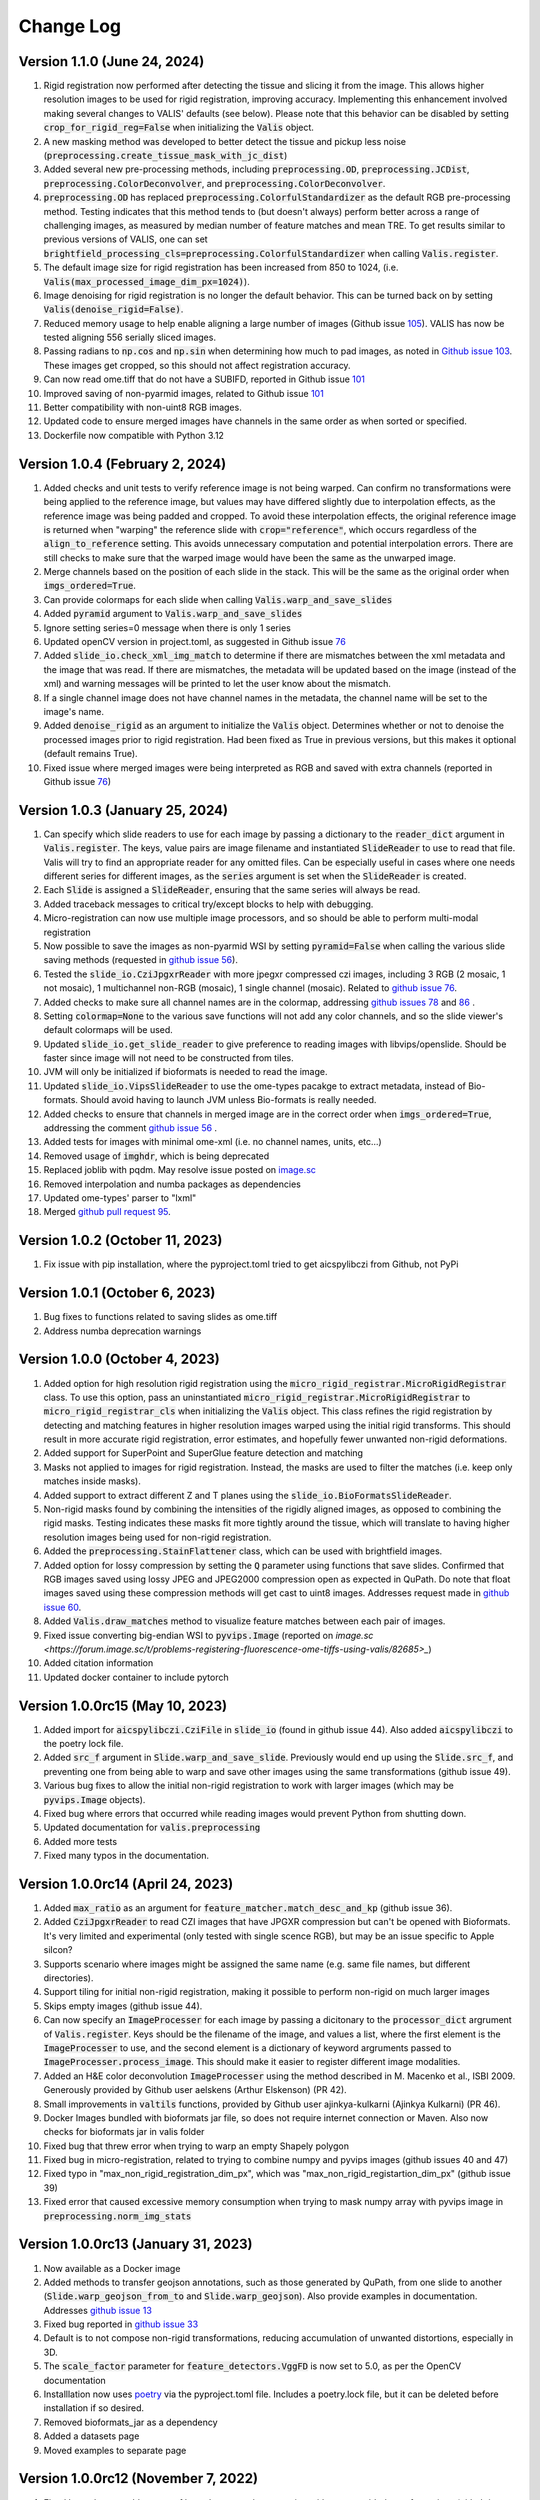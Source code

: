 Change Log
**********

Version 1.1.0 (June 24, 2024)
-------------------------------------
#. Rigid registration now performed after detecting the tissue and slicing it from the image. This allows higher resolution images to be used for rigid registration, improving accuracy. Implementing this enhancement involved making several changes to VALIS' defaults (see below). Please note that this behavior can be disabled by setting :code:`crop_for_rigid_reg=False` when initializing the :code:`Valis` object.
#. A new masking method was developed to better detect the tissue and pickup less noise (:code:`preprocessing.create_tissue_mask_with_jc_dist`)
#. Added several new pre-processing methods, including :code:`preprocessing.OD`, :code:`preprocessing.JCDist`, :code:`preprocessing.ColorDeconvolver`, and :code:`preprocessing.ColorDeconvolver`.
#. :code:`preprocessing.OD` has replaced :code:`preprocessing.ColorfulStandardizer` as the default RGB pre-processing method. Testing indicates that this method tends to (but doesn't always) perform better across a range of challenging images, as measured by median number of feature matches and mean TRE. To get results similar to previous versions of VALIS, one can set :code:`brightfield_processing_cls=preprocessing.ColorfulStandardizer` when calling :code:`Valis.register`.
#. The default image size for rigid registration has been increased from 850 to 1024, (i.e. :code:`Valis(max_processed_image_dim_px=1024)`).
#. Image denoising for rigid registration is no longer the default behavior. This can be turned back on by setting :code:`Valis(denoise_rigid=False)`.
#. Reduced memory usage to help enable aligning a large number of images (Github issue `105 <https://github.com/MathOnco/valis/issues/105>`_). VALIS has now be tested aligning 556 serially sliced images.
#. Passing radians to :code:`np.cos` and :code:`np.sin` when determining how much to pad images, as noted in `Github issue 103 <https://github.com/MathOnco/valis/issues/103>`_. These images get cropped, so this should not affect registration accuracy.
#. Can now read ome.tiff that do not have a SUBIFD, reported in Github issue `101 <https://github.com/MathOnco/valis/issues/101>`_
#. Improved saving of non-pyarmid images, related to Github issue `101 <https://github.com/MathOnco/valis/issues/101>`_
#. Better compatibility with non-uint8 RGB images.
#. Updated code to ensure merged images have channels in the same order as when sorted or specified.
#. Dockerfile now compatible with Python 3.12

Version 1.0.4 (February 2, 2024)
-------------------------------------
#. Added checks and unit tests to verify reference image is not being warped. Can confirm no transformations were being applied to the reference image, but values may have differed slightly due to interpolation effects, as the reference image was being padded and cropped. To avoid these interpolation effects, the original reference image is returned when "warping" the reference slide with :code:`crop="reference"`, which occurs regardless of the :code:`align_to_reference` setting. This avoids unnecessary computation and potential interpolation errors. There are still checks to make sure that the warped image would have been the same as the unwarped image.
#. Merge channels based on the position of each slide in the stack. This will be the same as the original order when :code:`imgs_ordered=True`.
#. Can provide colormaps for each slide when calling :code:`Valis.warp_and_save_slides`
#. Added :code:`pyramid` argument to :code:`Valis.warp_and_save_slides`
#. Ignore setting series=0 message when there is only 1 series
#. Updated openCV version in project.toml, as suggested in Github issue `76 <https://github.com/MathOnco/valis/issues/76#issuecomment-1916501989>`_
#. Added :code:`slide_io.check_xml_img_match` to determine if there are mismatches between the xml metadata and the image that was read. If there are mismatches, the metadata will be updated based on the image (instead of the xml) and warning messages will be printed to let the user know about the mismatch.
#. If a single channel image does not have channel names in the metadata, the channel name will be set to the image's name.
#. Added :code:`denoise_rigid` as an argument to initialize the :code:`Valis` object. Determines whether or not to denoise the processed images prior to rigid registration. Had been fixed as True in previous versions, but this makes it optional (default remains True).
#. Fixed issue where merged images were being interpreted as RGB and saved with extra channels (reported in Github issue `76 <https://github.com/MathOnco/valis/issues/76#issuecomment-1916501989>`_)

Version 1.0.3 (January 25, 2024)
-------------------------------------
#. Can specify which slide readers to use for each image by passing a dictionary to the :code:`reader_dict` argument in :code:`Valis.register`. The keys, value pairs are image filename and instantiated :code:`SlideReader` to use to read that file. Valis will try to find an appropriate reader for any omitted files. Can be especially useful in cases where one needs different series for different images, as the :code:`series` argument is set when the :code:`SlideReader` is created.
#. Each :code:`Slide` is assigned a :code:`SlideReader`, ensuring that the same series will always be read.
#. Added traceback messages to critical try/except blocks to help with debugging.
#. Micro-registration can now use multiple image processors, and so should be able to perform multi-modal registration
#. Now possible to save the images as non-pyarmid WSI by setting :code:`pyramid=False` when calling the various slide saving methods (requested in `github issue 56 <https://github.com/MathOnco/valis/issues/56>`_).
#. Tested the :code:`slide_io.CziJpgxrReader` with more jpegxr compressed czi images, including  3 RGB (2 mosaic, 1 not mosaic),  1 multichannel non-RGB (mosaic), 1 single channel (mosaic). Related to `github issue 76 <https://github.com/MathOnco/valis/issues/76>`_.
#. Added checks to make sure all channel names are in the colormap, addressing `github issues 78 <https://github.com/MathOnco/valis/issues/78>`_ and `86 <https://github.com/MathOnco/valis/issues/86>`_ .
#. Setting :code:`colormap=None` to the various save functions will not add any color channels, and so the slide viewer's default colormaps will be used.
#. Updated :code:`slide_io.get_slide_reader` to give preference to reading images with libvips/openslide. Should be faster since image will not need to be constructed from tiles.
#. JVM will only be initialized if bioformats is needed to read the image.
#. Updated :code:`slide_io.VipsSlideReader` to use the ome-types pacakge to extract metadata, instead of Bio-formats. Should avoid having to launch JVM unless Bio-formats is really needed.
#. Added checks to ensure that channels in merged image are in the correct order when :code:`imgs_ordered=True`, addressing the comment `github issue 56 <https://github.com/MathOnco/valis/issues/56#issuecomment-1821050877>`_ .
#. Added tests for images with minimal ome-xml (i.e. no channel names, units, etc...)
#. Removed usage of :code:`imghdr`, which is being deprecated
#. Replaced joblib with pqdm. May resolve issue posted on `image.sc <https://forum.image.sc/t/valis-image-registration-unable-to-generate-expected-results/89466>`_
#. Removed interpolation and numba packages as dependencies
#. Updated ome-types' parser to "lxml"
#. Merged `github pull request 95 <https://github.com/MathOnco/valis/pull/95>`_.


Version 1.0.2 (October 11, 2023)
-------------------------------------
#. Fix issue with pip installation, where the pyproject.toml tried to get aicspylibczi from Github, not PyPi

Version 1.0.1 (October 6, 2023)
-------------------------------------
#. Bug fixes to functions related to saving slides as ome.tiff
#. Address numba deprecation warnings

Version 1.0.0 (October 4, 2023)
-------------------------------------
#. Added option for high resolution rigid registration using the :code:`micro_rigid_registrar.MicroRigidRegistrar` class. To use this option, pass an uninstantiated :code:`micro_rigid_registrar.MicroRigidRegistrar` to :code:`micro_rigid_registrar_cls` when initializing the :code:`Valis` object. This class refines the rigid registration by detecting and matching features in higher resolution images warped using the initial rigid transforms. This should result in more accurate rigid registration, error estimates, and hopefully fewer unwanted non-rigid deformations.
#. Added support for SuperPoint and SuperGlue feature detection and matching
#. Masks not applied to images for rigid registration. Instead, the masks are used to filter the matches (i.e. keep only matches inside masks).
#. Added support to extract different Z and T planes using the :code:`slide_io.BioFormatsSlideReader`.
#. Non-rigid masks found by combining the intensities of the rigidly aligned images, as opposed to combining the rigid masks. Testing indicates these masks fit more tightly around the tissue, which will translate to having higher resolution images being used for non-rigid registration.
#. Added the :code:`preprocessing.StainFlattener` class, which can be used with brightfield images.
#. Added option for lossy compression by setting the :code:`Q` parameter using functions that save slides. Confirmed that RGB images saved using lossy JPEG and JPEG2000 compression open as expected in QuPath. Do note that float images saved using these compression methods will get cast to uint8 images. Addresses request made in `github issue 60 <https://github.com/MathOnco/valis/issues/60>`_.
#. Added :code:`Valis.draw_matches` method to visualize feature matches between each pair of images.
#. Fixed issue converting big-endian WSI to :code:`pyvips.Image` (reported on `image.sc <https://forum.image.sc/t/problems-registering-fluorescence-ome-tiffs-using-valis/82685>_`)
#. Added citation information
#. Updated docker container to include pytorch

Version 1.0.0rc15 (May 10, 2023)
-------------------------------------
#. Added import for :code:`aicspylibczi.CziFile` in :code:`slide_io` (found in github issue 44). Also added :code:`aicspylibczi` to the poetry lock file.
#. Added :code:`src_f` argument in :code:`Slide.warp_and_save_slide`. Previously would end up using the :code:`Slide.src_f`, and preventing one from being able to warp and save other images using the same transformations (github issue 49).
#. Various bug fixes to allow the initial non-rigid registration to work with larger images (which may be :code:`pyvips.Image` objects).
#. Fixed bug where errors that occurred while reading images would prevent Python from shutting down.
#. Updated documentation for :code:`valis.preprocessing`
#. Added more tests
#. Fixed many typos in the documentation.

Version 1.0.0rc14 (April 24, 2023)
-------------------------------------
#. Added :code:`max_ratio` as an argument for :code:`feature_matcher.match_desc_and_kp` (github issue 36).
#. Added :code:`CziJpgxrReader` to read CZI images that have JPGXR compression but can't be opened with Bioformats. It's very limited and experimental (only tested with single scence RGB), but may be an issue specific to Apple silcon?
#. Supports scenario where images might be assigned the same name (e.g. same file names, but different directories).
#. Support tiling for initial non-rigid registration, making it possible to perform non-rigid on much larger images
#. Skips empty images (github issue 44).
#. Can now specify an :code:`ImageProcesser` for each image by passing a dicitonary to the :code:`processor_dict` argrument of :code:`Valis.register`. Keys should be the filename of the image, and values a list, where the first element is the :code:`ImageProcesser` to use, and the second element is a dictionary of keyword argruments passed to :code:`ImageProcesser.process_image`. This should make it easier to register different image modalities.
#. Added an H&E color deconvolution :code:`ImageProcesser` using the method described in M. Macenko et al., ISBI 2009. Generously provided by Github user aelskens (Arthur Elskenson) (PR 42).
#. Small improvements in :code:`valtils` functions, provided by Github user ajinkya-kulkarni (Ajinkya Kulkarni) (PR 46).
#. Docker Images bundled with bioformats jar file, so does not require internet connection or Maven. Also now checks for bioformats jar in valis folder
#. Fixed bug that threw error when trying to warp an empty Shapely polygon
#. Fixed bug in micro-registration, related to trying to combine numpy and pyvips images (github issues 40 and 47)
#. Fixed typo in "max_non_rigid_registration_dim_px", which was "max_non_rigid_registartion_dim_px" (github issue 39)
#. Fixed error that caused excessive memory consumption when trying to mask numpy array with pyvips image in :code:`preprocessing.norm_img_stats`


Version 1.0.0rc13 (January 31, 2023)
-------------------------------------
#. Now available as a Docker image
#. Added methods to transfer geojson annotations, such as those generated by QuPath, from one slide to another (:code:`Slide.warp_geojson_from_to` and :code:`Slide.warp_geojson`). Also provide examples in documentation. Addresses `github issue 13 <https://github.com/MathOnco/valis/issues/13>`_
#. Fixed bug reported in `github issue 33 <https://github.com/MathOnco/valis/issues/33>`_
#. Default is to not compose non-rigid transformations, reducing accumulation of unwanted distortions, especially in 3D.
#. The :code:`scale_factor` parameter for :code:`feature_detectors.VggFD` is now set to 5.0, as per the OpenCV documentation
#. Installlation now uses `poetry <https://python-poetry.org/>`_ via the pyproject.toml file. Includes a poetry.lock file, but it can be deleted before installation if so desired.
#. Removed bioformats_jar as a dependency
#. Added a datasets page
#. Moved examples to separate page


Version 1.0.0rc12 (November 7, 2022)
------------------------------------
#. Fixed bug where would get out of bounds errors when cropping with user provided transformations (github issue 14 https://github.com/MathOnco/valis/issues/14)
#. Fixed bug where feature matches not drawn in correct location in :code:`src_img` in :code:`viz.draw_matches`.
#. Can now check if refelcting/mirroring/flipping images improves alignment by setting :code:`check_for_reflections=True` when initializing the :code:`Valis` object. Addresses githib issue 22 (https://github.com/MathOnco/valis/issues/22)
#. Channel colors now transfered to registered image (github issue 23 https://github.com/MathOnco/valis/issues/23). Also option to provide a colormap when saving the slides. This replaces the :code:`perceputally_uniform_channel_colors` argument


Version 1.0.0rc11 (August 26, 2022)
-----------------------------------
#. Fixed bug when providing rigid transformations (Issue 14, https://github.com/MathOnco/valis/issues/14).
#. Can now warp one image onto another, making it possible to transfer annotations using labeled images (Issue 13 https://github.com/MathOnco/valis/issues/13). This can be done using a Slide object's :code:`warp_img_from_to` method. See example in examples/warp_annotation_image.py
#. :code:`ImageProcesser` objects now have a  :code:`create_mask` function that is used to build the masks for rigid registration. These are then used to create the mask used for non-rigid registration, where they are combined such that the final mask is where they overlap and/or touch.
#. Non-rigid registration performed on higher resolution version of the image. The area inside the non-rigid mask is sliced out such that it encompasses the area inside the mask but has a maximum dimension of  :code:`Valis.max_non_rigid_registartion_dim_px`. This can improve accuracy when the tissue is only a small part of the image. If masks aren't created, this region will be where all of the slides overalp.
#. Version used to submit results to the ACROBAT Grand Challenge. Code used to perform registration can be found in examples/acrobat_grand_challenge.py. This example also shows how to use and create a custom :code:`ImageProcesser` and perform micro-registration with a mask.


Version 1.0.0rc10 (August 11, 2022)
-----------------------------------
#. Fixed compatibility with updated interpolation package (Issue 12).

Version 1.0.0rc9 (August 4, 2022)
---------------------------------
#. Reduced memory usage for micro-registration and warping. No longer copying memory before warping, and large displacement fields saved as .tiff images instead of .vips images.
#. Reduced unwanted accumulation of displacements
#. :code:`viz.draw_matches` now returns an image instead of a matplotlib pyplot
#. Pull request 9-11 bug fixes (many thanks to crobbins327 and zindy): Not converting uint16 to uint8 when reading using Bio-Formats or pyvips; fixed rare error when filtering neighbor matches; :code:`viz.get_grid` consistent on Linux and Windows; typos.


Version 1.0.0rc8 (July 1, 2022)
-------------------------------
#. Now compatible with single channel images. These images are treated as immunofluorescent images, and so custom pre-processing classes and arguments should be passed to :code:`if_processing_cls` and :code:`if_processing_kwargs` of the :code:`Valis.register` method. The current method will perform adaptive histogram equalization and scales the image to 0-255 (see :code:`preprocessing.ChannelGetter`). Also, since it isn't possible to determine if the single channel image is a greyscale RGB (light background) or single channel immunofluorescence (or similar with dark background), the background color will not be estimated, meaning that in the registered image the area outside of the warped image will be black (as opposed to the estimated background color). Tissue masks will still be created, but if it seems they are not covering enough area then try setting :code:`create_masks` to `False` when initializing the :code:`Valis` object.


Version 1.0.0rc7 (June 27, 2022)
--------------------------------
#. Can set size of image to be used for non-rigid registration, which may help improve aligment of micro-architectural structures. However this will increase the amount of time it takes to perform non-rigid registration, and will increase amount of memory used during registration, and the size of the pickled :code: `Valis` object. To change this value, set the :code:`max_non_rigid_registartion_dim_px` parameter when initializing the :code:`Valis` object.
#. Can now do a second non-rigid registartion on higher resolution images, including the full resolution one. This can be done with the :code:`Valis.register_micro`. If the images are large, they will be sliced into tiles, and then each tile registered with one another. The deformation fields will be saved separately as .vips images within the data folder.
#. Added :code:`registration.load_registrar` function to open a :code:`Valis` object. This should be used instead of `pickle.load`.
#. Creating and applying tissue masks before registration. This improves image normalization, reduces the number of poor feature matches, and helps remove unwanted non-rigid deformations (especially around the image edges), all of which improve alignment accuracy. This step can be skipped by setting :code:`create_masks` to `False` when initializing the :code:`Valis` object.
#. Now possible to directly non-rigidly align to the reference image specified by :code:`reference_img_f`. This can be done by setting :code:`align_to_reference` to `True` when initializing the :code:`Valis` object. The default is `False`, which means images will be aligned serially towards the reference image.  This option is also available with :code:`Valis.register_micro`, meaning that one could do a second alignment, but aligning all directly to a reference image.
#. RANSAC filtered matches found for rigid registration undergo second round of filtering, this time using Tukey's method to remove matches whose distance after  being warped would be considered outliers.
#. Now have option off whether or not to compose non-rigid transformations. This can be set specifying the :code:`compose_non_rigid` argument when initialzing the `Valis` object.
#. Can provide rigid transformation matrices by passing in a dictionary to the :code:`do_rigid` parameter when initializing the :code:`Valis` object. Setting :code:`do_rigid` to `False` will completely skip the rigid registration step. See the documentation for initializing the `Valis` object for more details.
#. Added examples of how to read slides and use custom transforms
#. Benchmarked using ANHIR Grand Challenge dataset and posted results on leaderboard.
#. bioformats_jar has been deprecated, so added support for its replacement, scyjava. However, the default behavior will be to use the bioformats_jar JAR file if it's already been installed. One can also now specify the JAR file when calling :code:`init_jvm`.

Version 1.0.0rc6 (April 18, 2022)
---------------------------------
#. More accurate color mixing with fewer artifacts. Affects overlap images and pseudo-colored multi-channel images.
#. Initializing  'is_flattended_pyramid' with False. Pull request #6
#. Reformatting flattened pyramids to have same datatype as that in metadata.
#. Saving all images using pyvips. Should be faster.
#. Using Bio-Formats to read non-RGB ome-tiff. Addresses an issue where converting non-RGB ome-tiff to numpy was very slow.

Version 1.0.0rc5 (April 5, 2022)
---------------------------------
#. Can provide a reference image that the others will be aligned towards. To do this, when initializinig the Valis object, set the :code:`reference_img_f` argument to be the file name of the reference image. If not set by the user, the reference image will be set as the one at the center of the ordered image stack
#. Both non-rigid and rigid now align *towards* a reference image, meaning that reference image will have neither rigid nor non-rigid transformations applied to it.
#. Two cropping methods. First option is to crop seach registered slides to contain only the areas where all registered images overlap. The second option is to crop the registered slide to contain only the area that intersects with the reference image. It is also possible to not crop an image/slide.
#. Images are now cropped during the warp, not after, and so is now faster and requires less memory. For example, on a 2018 MacBook Pro with a 2.6 GHz Intel Core i7 processor, it takes 2-3 minutes to warp and save a 41399 x 43479 RGB image.
#. Warping of images and slides done using the same function, built around pyvips. Faster, more consistent, and should prevent excessive memory usage.
#. Fixed bug that caused a crash when warping large ome.tiff images.
#. Read slides and images using pyvips whenever possible.
#. Background color now automatically set to be same as the brightest (IHC) or darkest (IF) pixel in the image. Because of this, the "bg_color" argument in the slide warping functions was removed.
#. Reduced accumulation of unwanted non-rigid deformations
#. Displacement fields drawn on top of non-rigid registered image to help determine where the deformations occured.
#. If a slide has multiple series, and a series is not specficed, the slide reader will read the series containing the largest image.
